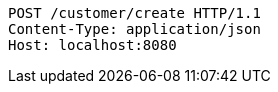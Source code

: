 [source,http,options="nowrap"]
----
POST /customer/create HTTP/1.1
Content-Type: application/json
Host: localhost:8080

----